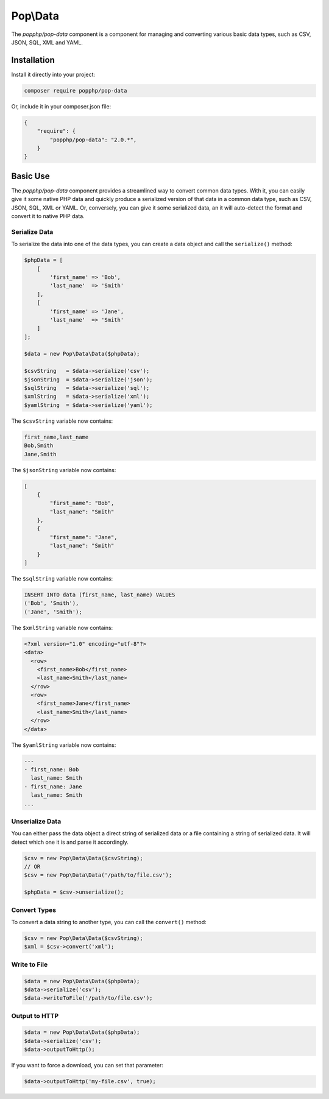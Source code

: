 Pop\\Data
=========

The `popphp/pop-data` component is a component for managing and converting various basic data types,
such as CSV, JSON, SQL, XML and YAML.

Installation
------------

Install it directly into your project:

.. code-block:: bash

    composer require popphp/pop-data

Or, include it in your composer.json file:

.. code-block:: json

    {
        "require": {
            "popphp/pop-data": "2.0.*",
        }
    }

Basic Use
---------

The `popphp/pop-data` component provides a streamlined way to convert common data types. With it,
you can easily give it some native PHP data and quickly produce a serialized version of that data
in a common data type, such as CSV, JSON, SQL, XML or YAML. Or, conversely, you can give it some
serialized data, an it will auto-detect the format and convert it to native PHP data.

Serialize Data
~~~~~~~~~~~~~~

To serialize the data into one of the data types, you can create a data object and call the
``serialize()`` method:

.. code-block:: php

    $phpData = [
        [
            'first_name' => 'Bob',
            'last_name'  => 'Smith'
        ],
        [
            'first_name' => 'Jane',
            'last_name'  => 'Smith'
        ]
    ];

    $data = new Pop\Data\Data($phpData);

    $csvString   = $data->serialize('csv');
    $jsonString  = $data->serialize('json');
    $sqlString   = $data->serialize('sql');
    $xmlString   = $data->serialize('xml');
    $yamlString  = $data->serialize('yaml');

The ``$csvString`` variable now contains:

.. code-block:: csv

    first_name,last_name
    Bob,Smith
    Jane,Smith

The ``$jsonString`` variable now contains:

.. code-block:: json

    [
        {
            "first_name": "Bob",
            "last_name": "Smith"
        },
        {
            "first_name": "Jane",
            "last_name": "Smith"
        }
    ]

The ``$sqlString`` variable now contains:

.. code-block:: sql

    INSERT INTO data (first_name, last_name) VALUES
    ('Bob', 'Smith'),
    ('Jane', 'Smith');

The ``$xmlString`` variable now contains:

.. code-block:: xml

    <?xml version="1.0" encoding="utf-8"?>
    <data>
      <row>
        <first_name>Bob</first_name>
        <last_name>Smith</last_name>
      </row>
      <row>
        <first_name>Jane</first_name>
        <last_name>Smith</last_name>
      </row>
    </data>

The ``$yamlString`` variable now contains:

.. code-block:: yaml

    ---
    - first_name: Bob
      last_name: Smith
    - first_name: Jane
      last_name: Smith
    ...

Unserialize Data
~~~~~~~~~~~~~~~~

You can either pass the data object a direct string of serialized data or a file containing a
string of serialized data. It will detect which one it is and parse it accordingly.

.. code-block:: php

    $csv = new Pop\Data\Data($csvString);
    // OR
    $csv = new Pop\Data\Data('/path/to/file.csv');

    $phpData = $csv->unserialize();

Convert Types
~~~~~~~~~~~~~

To convert a data string to another type, you can call the ``convert()`` method:

.. code-block:: php

    $csv = new Pop\Data\Data($csvString);
    $xml = $csv->convert('xml');

Write to File
~~~~~~~~~~~~~

.. code-block:: php

    $data = new Pop\Data\Data($phpData);
    $data->serialize('csv');
    $data->writeToFile('/path/to/file.csv');

Output to HTTP
~~~~~~~~~~~~~~

.. code-block:: php

    $data = new Pop\Data\Data($phpData);
    $data->serialize('csv');
    $data->outputToHttp();

If you want to force a download, you can set that parameter:

.. code-block:: php

    $data->outputToHttp('my-file.csv', true);
